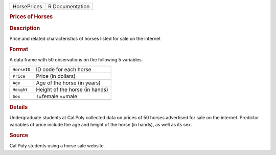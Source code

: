 .. container::

   .. container::

      =========== ===============
      HorsePrices R Documentation
      =========== ===============

      .. rubric:: Prices of Horses
         :name: prices-of-horses

      .. rubric:: Description
         :name: description

      Price and related characteristics of horses listed for sale on the
      internet

      .. rubric:: Format
         :name: format

      A data frame with 50 observations on the following 5 variables.

      =========== ==============================
      ``HorseID`` ID code for each horse
      ``Price``   Price (in dollars)
      ``Age``     Age of the horse (in years)
      ``Height``  Height of the horse (in hands)
      ``Sex``     ``f``\ =female ``m``\ =male
      \           
      =========== ==============================

      .. rubric:: Details
         :name: details

      Undergraduate students at Cal Poly collected data on prices of 50
      horses advertised for sale on the internet. Predictor variables of
      price include the age and height of the horse (in hands), as well
      as its sex.

      .. rubric:: Source
         :name: source

      Cal Poly students using a horse sale website.
